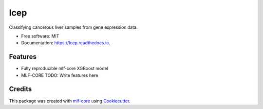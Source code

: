 ====
lcep
====

.. image:: https://github.com/mlf-core/lcep/workflows/Train%20lcep%20using%20CPU/badge.svg
        :target: https://github.com/mlf-core/lcep/workflows/Train%20lcep%20using%20CPU/badge.svg
        :alt: Github Workflow CPU Training lcep Status

.. image:: https://github.com/mlf-core/lcep/workflows/Publish%20Container%20to%20Docker%20Packages/badge.svg
        :target: https://github.com/mlf-core/lcep/workflows/Publish%20Container%20to%20Docker%20Packages/badge.svg
        :alt: Publish Container to Docker Packages

.. image:: https://github.com/mlf-core/lcep/workflows/mlf-core%20lint/badge.svg
        :target: https://github.com/mlf-core/lcep/workflows/mlf-core%20lint/badge.svg
        :alt: mlf-core lint


.. image:: https://readthedocs.org/projects/lcep/badge/?version=latest
        :target: https://lcep.readthedocs.io/en/latest/?badge=latest
        :alt: Documentation Status

Classifying cancerous liver samples from gene expression data.


* Free software: MIT
* Documentation: https://lcep.readthedocs.io.


Features
--------

* Fully reproducible mlf-core XGBoost model
* MLF-CORE TODO: Write features here


Credits
-------

This package was created with `mlf-core`_ using Cookiecutter_.

.. _mlf-core: https://mlf-core.readthedocs.io/en/latest/
.. _Cookiecutter: https://github.com/audreyr/cookiecutter
